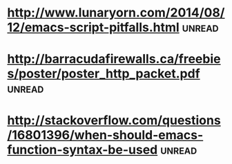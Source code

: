 * [[http://www.lunaryorn.com/2014/08/12/emacs-script-pitfalls.html][http://www.lunaryorn.com/2014/08/12/emacs-script-pitfalls.html]] :unread:
* [[http://barracudafirewalls.ca/freebies/poster/poster_http_packet.pdf][http://barracudafirewalls.ca/freebies/poster/poster_http_packet.pdf]] :unread:
* [[http://stackoverflow.com/questions/16801396/when-should-emacs-function-syntax-be-used][http://stackoverflow.com/questions/16801396/when-should-emacs-function-syntax-be-used]] :unread:
